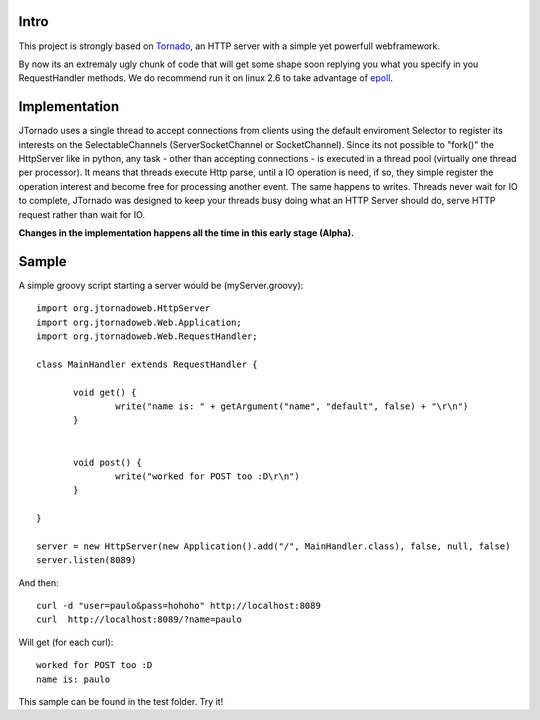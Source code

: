 ===========
Intro
===========
.. image:: http://github.com/paulosuzart/JTornado/raw/master/img/logo.png 

This project is strongly based on `Tornado`_, an HTTP server with a simple yet powerfull webframework.

By now its an extremaly ugly chunk of code that will get some shape soon replying you what you specify in you RequestHandler methods.
We do recommend run it on linux 2.6 to take advantage of `epoll`_.

.. _`epoll`: http://linux.die.net/man/4/epoll
.. _`Tornado`: http://www.tornadoweb.org/

==============
Implementation
==============
JTornado uses a single thread to accept connections from clients using the default enviroment Selector to register its interests on the SelectableChannels
(ServerSocketChannel or SocketChannel).
Since its not possible to "fork()" the HttpServer like in python, any task - other than accepting connections - is executed in a thread pool (virtually one thread per processor). It means that threads execute Http parse, until a IO operation is need, if so, they simple register the operation interest and become free for processing another event. The same happens to writes.
Threads never wait for IO to complete, JTornado was designed to keep your threads busy doing what an HTTP Server should do, serve HTTP request rather than wait for IO.


**Changes in the implementation happens all the time in this early stage (Alpha).**

==============
Sample
==============

A simple groovy script starting a server would be (myServer.groovy)::

 import org.jtornadoweb.HttpServer
 import org.jtornadoweb.Web.Application;
 import org.jtornadoweb.Web.RequestHandler;

 class MainHandler extends RequestHandler {

        void get() {
		write("name is: " + getArgument("name", "default", false) + "\r\n")
	}


        void post() {
                write("worked for POST too :D\r\n")
        }

 }

 server = new HttpServer(new Application().add("/", MainHandler.class), false, null, false)
 server.listen(8089)



And then::
  
 curl -d "user=paulo&pass=hohoho" http://localhost:8089
 curl  http://localhost:8089/?name=paulo

Will get (for each curl)::
 
 worked for POST too :D 
 name is: paulo

This sample can be found in the test folder. Try it!
